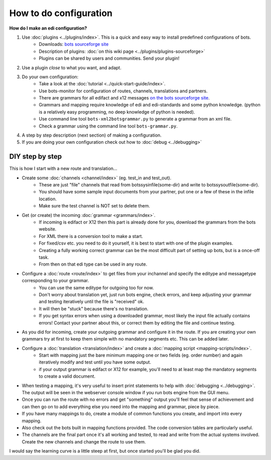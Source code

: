 How to do configuration
=======================

**How do I make an edi configuration?**

#. Use :doc:`plugins <../plugins/index>`. This is a quick and easy way to install predefined configurations of bots.
    * Downloads: `bots sourceforge site <http://sourceforge.net/projects/bots/files/plugins/>`_
    * Description of plugins: :doc:`on this wiki page <../plugins/plugins-sourceforge>`
    * Plugins can be shared by users and communities. Send your plugin!
#. Use a plugin *close* to what you want, and adapt.
#. Do your own configuration:
    * Take a look at the :doc:`tutorial <../quick-start-guide/index>`.
    * Use bots-monitor for configuration of routes, channels, translations and partners.
    * There are grammars for all edifact and x12 messages `on the bots sourceforge site <http://sourceforge.net/projects/bots/files/grammars/>`_.
    * Grammars and mapping require knowledge of edi and edi-standards and some python knowledge. (python is a relatively easy programming, no deep knowledge of python is needed).
    * Use command line tool ``bots-xml2botsgrammar.py`` to generate a grammar from an xml file.
    * Check a grammar using the command line tool ``bots-grammar.py``.
#. A step by step description (next section) of making a configuration.
#. If you are doing your own configuration check out how to :doc:`debug <../debugging>`


DIY step by step
----------------

This is how I start with a new route and translation...

* Create some :doc:`channels <channel/index>` (eg. test_in and test_out).   
    * These are just "file" channels that read from botssys\infile\(some-dir) and write to botssys\outfile\(some-dir). 
    * You should have some sample input documents from your partner, put one or a few of these in the infile location. 
    * Make sure the test channel is NOT set to delete them.
* Get (or create) the incoming :doc:`grammar <grammars/index>`. 
    * If incoming is edifact or X12 then this part is already done for you, download the grammars from the bots website. 
    * For XML there is a conversion tool to make a start. 
    * For fixed/csv etc. you need to do it yourself, it is best to start with one of the plugin examples. 
    * Creating a fully working correct grammar can be the most difficult part of setting up bots, but is a once-off task. 
    * From then on that edi type can be used in any route.
* Configure a :doc:`route <route/index>` to get files from your inchannel and specify the editype and messagetype corresponding to your grammar. 
    * You can use the same editype for outgoing too for now. 
    * Don't worry about translation yet, just run bots engine, check errors, and keep adjusting your grammar and testing iteratively until the file is "received" ok. 
    * It will then be "stuck" because there's no translation. 
    * If you get syntax errors when using a downloaded grammar, most likely the input file actually contains errors! Contact your partner about this, or correct them by editing the file and continue testing.
* As you did for incoming, create your outgoing grammar and configure it in the route. If you are creating your own grammars try at first to keep them simple with no mandatory segments etc. This can be added later.
* Configure a :doc:`translation <translation/index>` and create a :doc:`mapping script <mapping-scripts/index>`. 
    * Start with mapping just the bare minimum mapping one or two fields (eg. order number) and again iteratively modify and test until you have some output.
    * if your output grammar is edifact or X12 for example, you'll need to at least map the mandatory segments to create a valid document.
* When testing a mapping, it's very useful to insert print statements to help with :doc:`debugging <../debugging>`. The output will be seen in the webserver console window if you run bots engine from the GUI menu.

* Once you can run the route with no errors and get "something" output you'll feel that sense of achievement and can then go on to add everything else you need into the mapping and grammar, piece by piece. 
* If you have many mappings to do, create a module of common functions you create, and import into every mapping. 
* Also check out the bots built in mapping functions provided. The code conversion tables are particularly useful.
* The channels are the final part once it's all working and tested, to read and write from the actual systems involved. Create the new channels and change the route to use them.

I would say the learning curve is a little steep at first, but once started you'll be glad you did.
